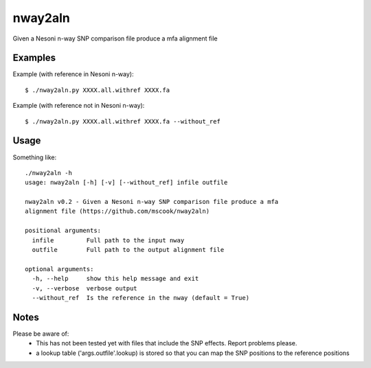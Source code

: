 nway2aln
========

Given a Nesoni n-way SNP comparison file produce a mfa alignment file


Examples
--------

Example (with reference in Nesoni n-way)::
    
    $ ./nway2aln.py XXXX.all.withref XXXX.fa


Example (with reference not in Nesoni n-way)::

    $ ./nway2aln.py XXXX.all.withref XXXX.fa --without_ref


Usage
-----

Something like::

    ./nway2aln -h
    usage: nway2aln [-h] [-v] [--without_ref] infile outfile

    nway2aln v0.2 - Given a Nesoni n-way SNP comparison file produce a mfa
    alignment file (https://github.com/mscook/nway2aln)

    positional arguments:
      infile         Full path to the input nway
      outfile        Full path to the output alignment file

    optional arguments:
      -h, --help     show this help message and exit
      -v, --verbose  verbose output
      --without_ref  Is the reference in the nway (default = True)


Notes
-----

Please be aware of:
    * This has not been tested yet with files that include the SNP 
      effects. Report problems please.
    * a lookup table ('args.outfile'.lookup) is stored so that you can map the 
      SNP positions to the reference positions
